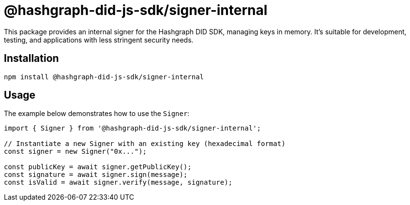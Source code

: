 = @hashgraph-did-js-sdk/signer-internal

This package provides an internal signer for the Hashgraph DID SDK, managing keys in memory. It's suitable for development, testing, and applications with less stringent security needs.

== Installation

[source,bash]
----
npm install @hashgraph-did-js-sdk/signer-internal
----

== Usage

The example below demonstrates how to use the `Signer`:

[source,typescript]
----
import { Signer } from '@hashgraph-did-js-sdk/signer-internal'; 

// Instantiate a new Signer with an existing key (hexadecimal format)
const signer = new Signer("0x..."); 

const publicKey = await signer.getPublicKey(); 
const signature = await signer.sign(message);
const isValid = await signer.verify(message, signature);
----